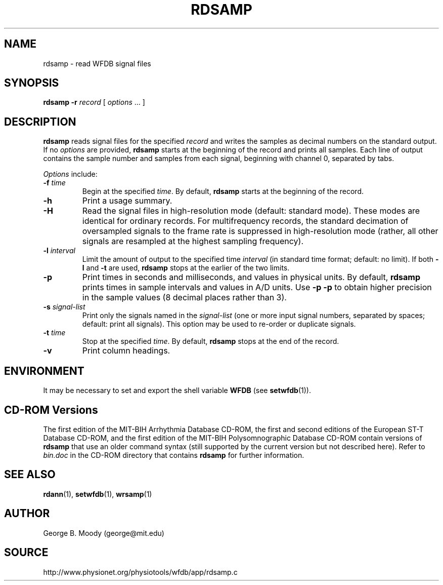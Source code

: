 .TH RDSAMP 1 "7 November 2002" "WFDB 10.3.0" "WFDB Applications Guide"
.SH NAME
rdsamp \- read WFDB signal files
.SH SYNOPSIS
\fBrdsamp -r\fR \fIrecord\fR [ \fIoptions\fR ... ]
.SH DESCRIPTION
\fBrdsamp\fR reads signal files for the specified \fIrecord\fR and writes the
samples as decimal numbers on the standard output.  If no \fIoptions\fR are
provided, \fBrdsamp\fR starts at the beginning of the record and prints all
samples.  Each line of output contains the sample number and samples from each
signal, beginning with channel 0, separated by tabs.
.PP
\fIOptions\fR include:
.TP
\fB-f\fR \fItime\fR
Begin at the specified \fItime\fR.  By default, \fBrdsamp\fR starts at the
beginning of the record.
.TP
\fB-h\fR
Print a usage summary.
.TP
\fB-H\fR
Read the signal files in high-resolution mode (default: standard mode).
These modes are identical for ordinary records.  For multifrequency records,
the standard decimation of oversampled signals to the frame rate is suppressed
in high-resolution mode (rather, all other signals are resampled at the highest
sampling frequency).
.TP
\fB-l\fR \fIinterval\fR
Limit the amount of output to the specified time \fIinterval\fR (in standard
time format;  default: no limit).  If both \fB-l\fR and \fB-t\fR are used,
\fBrdsamp\fR stops at the earlier of the two limits.
.TP
\fB-p\fR
Print times in seconds and milliseconds, and values in physical units.  By
default, \fBrdsamp\fR prints times in sample intervals and values in A/D units.
Use \fB-p -p\fR to obtain higher precision in the sample values
(8 decimal places rather than 3).
.TP
\fB-s\fR \fIsignal-list\fR
Print only the signals named in the \fIsignal-list\fR (one or more input signal
numbers, separated by spaces;  default: print all signals).  This option may be
used to re-order or duplicate signals.
.TP
\fB-t\fR \fItime\fR
Stop at the specified \fItime\fR.  By default, \fBrdsamp\fR stops at the end
of the record.
.TP
\fB-v\fR
Print column headings.
.SH ENVIRONMENT
.PP
It may be necessary to set and export the shell variable \fBWFDB\fR (see
\fBsetwfdb\fR(1)).
.SH CD-ROM Versions
The first edition of the MIT-BIH Arrhythmia Database CD-ROM, the first and
second editions of the European ST-T Database CD-ROM, and the first edition of
the MIT-BIH Polysomnographic Database CD-ROM contain versions of \fBrdsamp\fR
that use an older command syntax (still supported by the current version but
not described here).  Refer to \fIbin.doc\fR in the CD-ROM directory that
contains \fBrdsamp\fR for further information.
.SH SEE ALSO
\fBrdann\fR(1), \fBsetwfdb\fR(1), \fBwrsamp\fR(1)
.SH AUTHOR
George B. Moody (george@mit.edu)
.SH SOURCE
http://www.physionet.org/physiotools/wfdb/app/rdsamp.c
